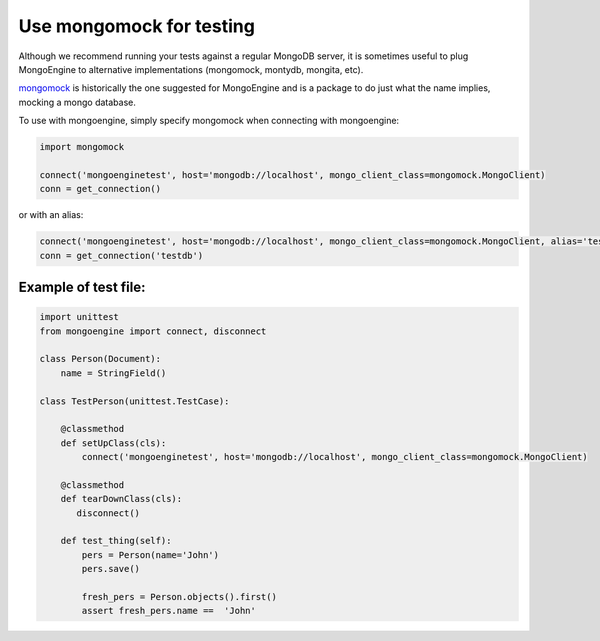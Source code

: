 =========================
Use mongomock for testing
=========================

Although we recommend running your tests against a regular MongoDB server, it is sometimes useful to plug
MongoEngine to alternative implementations (mongomock, montydb, mongita, etc).

`mongomock <https://github.com/vmalloc/mongomock/>`_ is historically the one suggested for MongoEngine and is
a package to do just what the name implies, mocking a mongo database.

To use with mongoengine, simply specify mongomock when connecting with
mongoengine:

.. code-block:: python

    import mongomock

    connect('mongoenginetest', host='mongodb://localhost', mongo_client_class=mongomock.MongoClient)
    conn = get_connection()

or with an alias:

.. code-block:: python

    connect('mongoenginetest', host='mongodb://localhost', mongo_client_class=mongomock.MongoClient, alias='testdb')
    conn = get_connection('testdb')

Example of test file:
---------------------
.. code-block:: python

    import unittest
    from mongoengine import connect, disconnect

    class Person(Document):
        name = StringField()

    class TestPerson(unittest.TestCase):

        @classmethod
        def setUpClass(cls):
            connect('mongoenginetest', host='mongodb://localhost', mongo_client_class=mongomock.MongoClient)

        @classmethod
        def tearDownClass(cls):
           disconnect()

        def test_thing(self):
            pers = Person(name='John')
            pers.save()

            fresh_pers = Person.objects().first()
            assert fresh_pers.name ==  'John'
